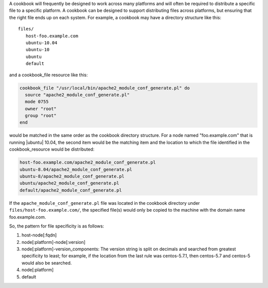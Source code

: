 .. The contents of this file are included in multiple topics.
.. This file should not be changed in a way that hinders its ability to appear in multiple documentation sets.


A cookbook will frequently be designed to work across many platforms and will often be required to distribute a specific file to a specific platform. A cookbook can be designed to support distributing files across platforms, but ensuring that the right file ends up on each system. For example, a cookbook may have a directory structure like this::

   files/
      host-foo.example.com
      ubuntu-10.04
      ubuntu-10
      ubuntu
      default

and a cookbook_file resource like this:

.. code-block:: ruby

   cookbook_file "/usr/local/bin/apache2_module_conf_generate.pl" do
     source "apache2_module_conf_generate.pl"
     mode 0755
     owner "root"
     group "root"
   end

would be matched in the same order as the cookbook directory structure. For a node named "foo.example.com" that is running |ubuntu| 10.04, the second item would be the matching item and the location to which the file identified in the cookbook_resource would be distributed:

.. code-block:: ruby

   host-foo.example.com/apache2_module_conf_generate.pl
   ubuntu-8.04/apache2_module_conf_generate.pl
   ubuntu-8/apache2_module_conf_generate.pl
   ubuntu/apache2_module_conf_generate.pl
   default/apache2_module_conf_generate.pl

If the ``apache_module_conf_generate.pl`` file was located in the cookbook directory under ``files/host-foo.example.com/``, the specified file(s) would only be copied to the machine with the domain name foo.example.com.

So, the pattern for file specificity is as follows:

#. host-node[:fqdn]
#. node[:platform]-node[:version]
#. node[:platform]-version_components: The version string is split on decimals and searched from greatest specificity to least; for example, if the location from the last rule was centos-5.7.1, then centos-5.7 and centos-5 would also be searched.
#. node[:platform]
#. default

